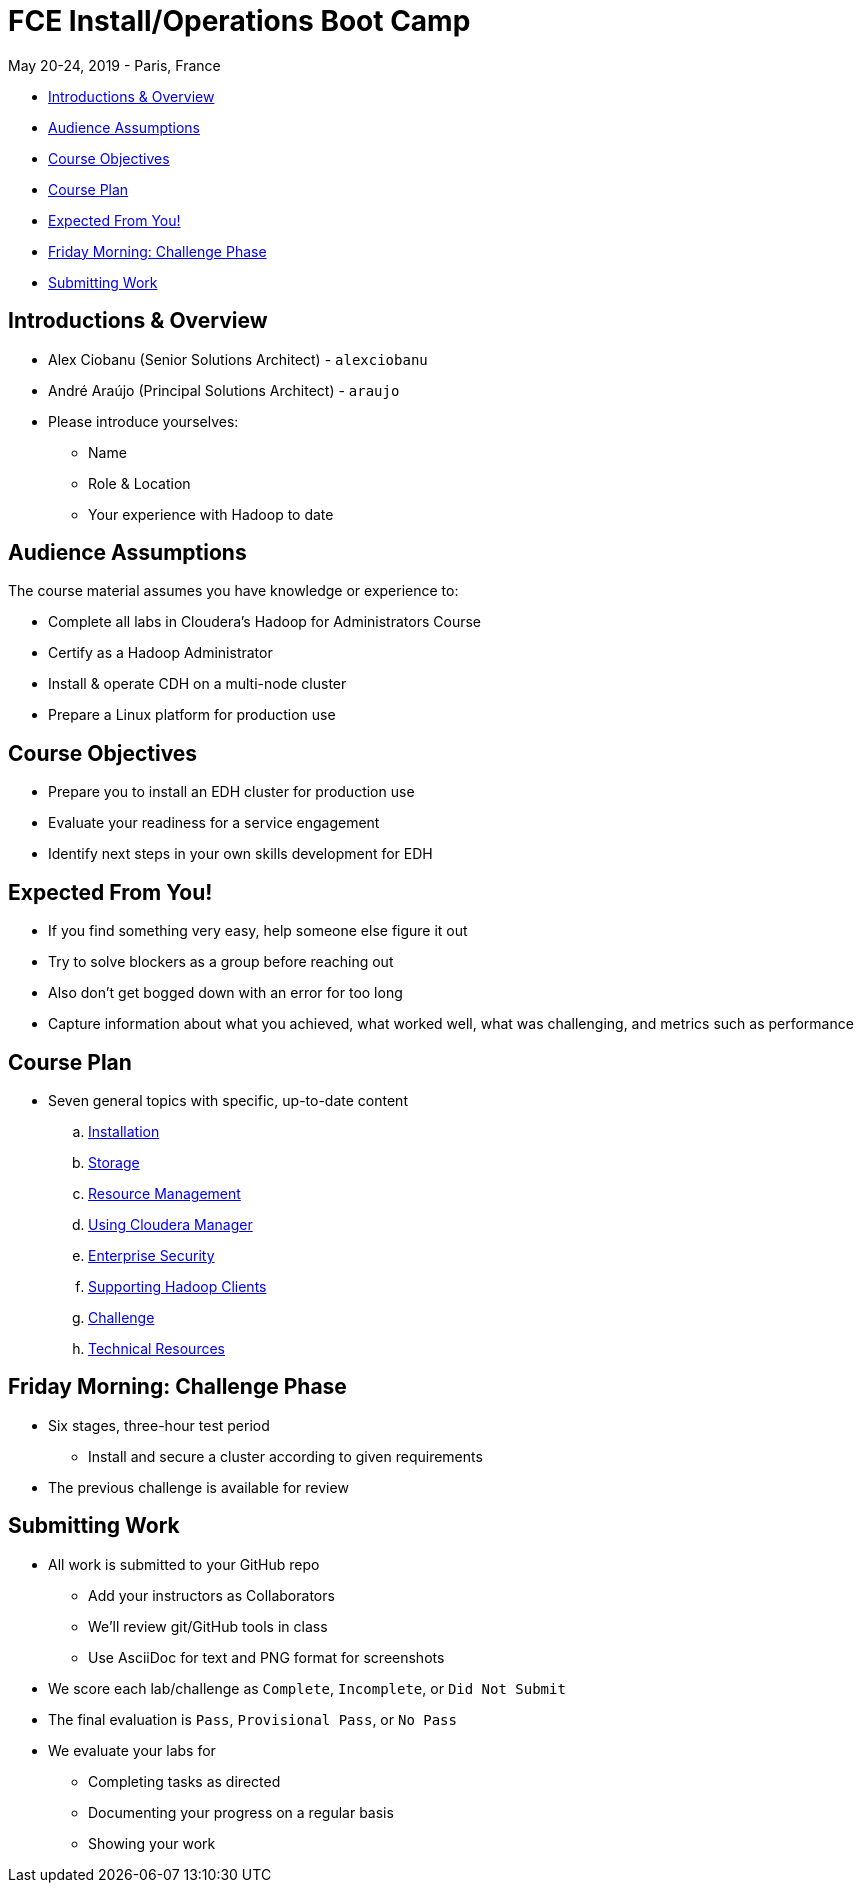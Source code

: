 = FCE Install/Operations Boot Camp

May 20-24, 2019 - Paris, France

* <<introductions_overview, Introductions & Overview>>
* <<audience_assumptions, Audience Assumptions>>
* <<course_objectives, Course Objectives>>
* <<course_plan, Course Plan>>
* <<expected, Expected From You!>>
* <<friday_morning_challenge_phase, Friday Morning: Challenge Phase>>
* <<submitting_work, Submitting Work>>

[[introductions_overview]]
== Introductions & Overview

* Alex Ciobanu (Senior Solutions Architect) - `alexciobanu`
* André Araújo (Principal Solutions Architect) - `araujo`
* Please introduce yourselves:
** Name
** Role & Location
** Your experience with Hadoop to date

[[audience_assumptions]]
== Audience Assumptions

The course material assumes you have knowledge or experience to:

* Complete all labs in Cloudera's Hadoop for Administrators Course
* Certify as a Hadoop Administrator
* Install & operate CDH on a multi-node cluster
* Prepare a Linux platform for production use

[[course_objectives]]
== Course Objectives

* Prepare you to install an EDH cluster for production use
* Evaluate your readiness for a service engagement
* Identify next steps in your own skills development for EDH

[[expected]]
== Expected From You!

* If you find something very easy, help someone else figure it out
* Try to solve blockers as a group before reaching out
* Also don’t get bogged down with an error for too long
* Capture information about what you achieved, what worked well, what was challenging, and metrics such as performance

[[course_plan]]
== Course Plan

* Seven general topics with specific, up-to-date content
.. link:../02-installation-cdh/install.adoc[Installation]
.. link:../03-storage/hdfs_testing.adoc[Storage]
.. link:../04-resources/yarn_rm.adoc[Resource Management]
.. link:../05-enterprise/cm.adoc[Using Cloudera Manager]
.. link:../06-security/overview-kerberos-sentry.adoc[Enterprise Security]
.. link:../07-clients/hue.adoc[Supporting Hadoop Clients]
.. link:../08-challenges/challenges.adoc[Challenge]
.. link:../09-troubleshooting/tech_support.adoc[Technical Resources]

[[friday_morning_challenge_phase]]
== Friday Morning: Challenge Phase

* Six stages, three-hour test period
** Install and secure a cluster according to given requirements
* The previous challenge is available for review

[[submitting_work]]
== Submitting Work

* All work is submitted to your GitHub repo
** Add your instructors as Collaborators
** We'll review git/GitHub tools in class
** Use AsciiDoc for text and PNG format for screenshots
* We score each lab/challenge as `Complete`, `Incomplete`, or `Did Not Submit`
* The final evaluation is `Pass`, `Provisional Pass`, or `No Pass`
* We evaluate your labs for
** Completing tasks as directed
** Documenting your progress on a regular basis
** Showing your work
